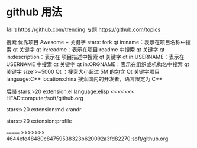 * github 用法
热门  https://github.com/trending
专题 https://github.com/topics

搜索
优秀项目  Awesome + 关键字  
stars: fork
qt in:name：表示在项目名称中搜索 qt 关键字
qt in:readme：表示在项目 readme 中搜索 qt 关键字
qt in:description：表示在 项目描述中搜索 qt 关键字
qt in:USERNAME：表示在 USERNAME 中搜索 qt 关键字
qt in:ORGNAME：表示在组织或机构名中搜索 qt 关键字
size:>=5000 Qt ：搜索大小超过 5M 的包含 Qt 关键字项目
language:C++ location:china 搜索国内的开发者，语言限定为 C++

后缀
stars:>20 extension:el language:elisp
<<<<<<< HEAD:computer/soft/github.org

stars:>20 extension:md xrandr

stars:>20 extension:profile 

=======
>>>>>>> 4644efe48480c84759538323b620092a3fd82270:soft/github.org
